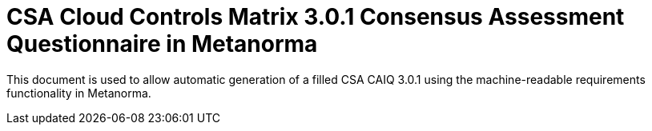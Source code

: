 = CSA Cloud Controls Matrix 3.0.1 Consensus Assessment Questionnaire in Metanorma

This document is used to allow automatic generation of a filled CSA
CAIQ 3.0.1 using the machine-readable requirements functionality in
Metanorma.
